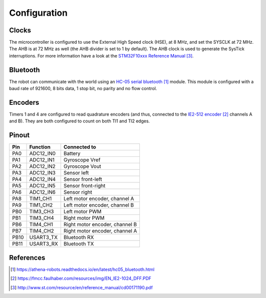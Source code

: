 .. index:: configuration

*************
Configuration
*************


.. index:: clocks

Clocks
======

The microcontroller is configured to use the External High Speed clock (HSE),
at 8 MHz, and set the SYSCLK at 72 MHz. The AHB is at 72 MHz as well (the AHB
divider is set to 1 by default). The AHB clock is used to generate the SysTick
interruptions. For more information have a look at the `STM32F10xxx Reference
Manual`_.


.. index:: bluetooth

Bluetooth
=========

The robot can communicate with the world using an `HC-05 serial bluetooth`_
module. This module is configured with a baud rate of 921600, 8 bits data, 1
stop bit, no parity and no flow control.


.. index:: encoders

Encoders
========

Timers 1 and 4 are configured to read quadrature encoders (and thus, connected
to the `IE2-512 encoder`_ channels A and B). They are both configured to count
on both TI1 and TI2 edges.


.. index:: pinout

Pinout
======

====  =========  ==============================
Pin   Function   Connected to
====  =========  ==============================
PA0   ADC12_IN0  Battery
PA1   ADC12_IN1  Gyroscope Vref
PA2   ADC12_IN2  Gyroscope Vout
PA3   ADC12_IN3  Sensor left
PA4   ADC12_IN4  Sensor front-left
PA5   ADC12_IN5	 Sensor front-right
PA6   ADC12_IN6  Sensor right
PA8   TIM1_CH1   Left motor encoder, channel A
PA9   TIM1_CH2   Left motor encoder, channel B
PB0   TIM3_CH3   Left motor PWM
PB1   TIM3_CH4   Right motor PWM
PB6   TIM4_CH1   Right motor encoder, channel B
PB7   TIM4_CH2   Right motor encoder, channel A
PB10  USART3_TX  Bluetooth RX
PB11  USART3_RX  Bluetooth TX
====  =========  ==============================


References
==========

.. target-notes::

.. _`HC-05 serial bluetooth`:
  https://athena-robots.readthedocs.io/en/latest/hc05_bluetooth.html
.. _`IE2-512 encoder`:
  https://fmcc.faulhaber.com/resources/img/EN_IE2-1024_DFF.PDF
.. _`STM32F10xxx Reference Manual`:
  http://www.st.com/resource/en/reference_manual/cd00171190.pdf
